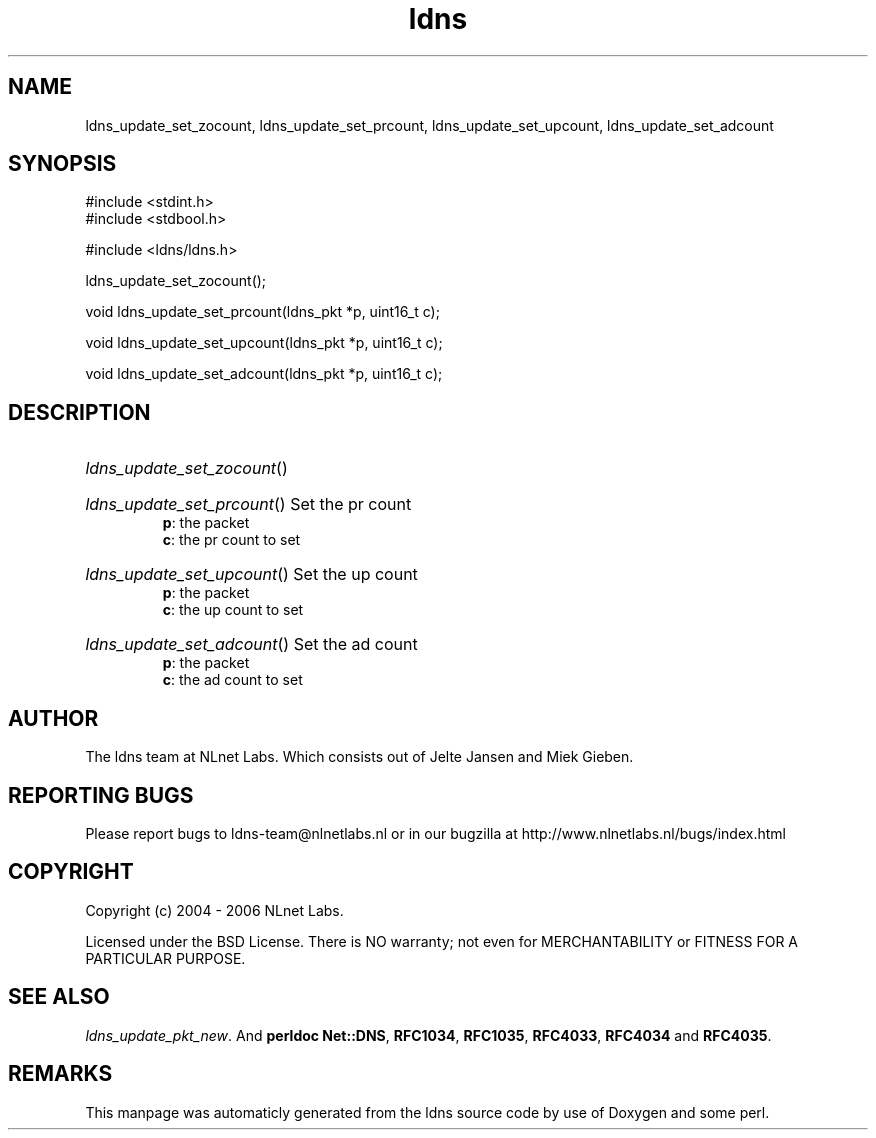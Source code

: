 .TH ldns 3 "30 May 2006"
.SH NAME
ldns_update_set_zocount, ldns_update_set_prcount, ldns_update_set_upcount, ldns_update_set_adcount

.SH SYNOPSIS
#include <stdint.h>
.br
#include <stdbool.h>
.br
.PP
#include <ldns/ldns.h>
.PP
 ldns_update_set_zocount();
.PP
void ldns_update_set_prcount(ldns_pkt *p, uint16_t c);
.PP
void ldns_update_set_upcount(ldns_pkt *p, uint16_t c);
.PP
void ldns_update_set_adcount(ldns_pkt *p, uint16_t c);
.PP

.SH DESCRIPTION
.HP
\fIldns_update_set_zocount\fR()
.PP
.HP
\fIldns_update_set_prcount\fR()
Set the pr count
\.br
\fBp\fR: the packet
\.br
\fBc\fR: the pr count to set
.PP
.HP
\fIldns_update_set_upcount\fR()
Set the up count
\.br
\fBp\fR: the packet
\.br
\fBc\fR: the up count to set
.PP
.HP
\fIldns_update_set_adcount\fR()
Set the ad count
\.br
\fBp\fR: the packet
\.br
\fBc\fR: the ad count to set
.PP
.SH AUTHOR
The ldns team at NLnet Labs. Which consists out of
Jelte Jansen and Miek Gieben.

.SH REPORTING BUGS
Please report bugs to ldns-team@nlnetlabs.nl or in 
our bugzilla at
http://www.nlnetlabs.nl/bugs/index.html

.SH COPYRIGHT
Copyright (c) 2004 - 2006 NLnet Labs.
.PP
Licensed under the BSD License. There is NO warranty; not even for
MERCHANTABILITY or
FITNESS FOR A PARTICULAR PURPOSE.

.SH SEE ALSO
\fIldns_update_pkt_new\fR.
And \fBperldoc Net::DNS\fR, \fBRFC1034\fR,
\fBRFC1035\fR, \fBRFC4033\fR, \fBRFC4034\fR  and \fBRFC4035\fR.
.SH REMARKS
This manpage was automaticly generated from the ldns source code by
use of Doxygen and some perl.
